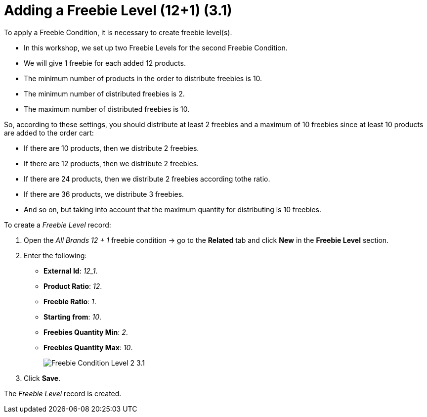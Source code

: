 = Adding a Freebie Level (12+1) (3.1)

To apply a [.object]#Freebie Condition#, it is necessary to create freebie level(s).

* In this workshop, we set up two [.object]#Freebie Levels# for the second [.object]#Freebie Condition#.
* We will give 1 freebie for each added 12 products.
* The minimum number of products in the order to distribute freebies is 10.
* The minimum number of distributed freebies is 2.
* The maximum number of distributed freebies is 10.

So, according to these settings, you should distribute at least 2 freebies and a maximum of 10 freebies since at least 10 products are added to the order cart:

* If there are 10 products, then we distribute 2 freebies.
* If there are 12 products, then we distribute 2 freebies.
* If there are 24 products, then we distribute 2 freebies according tothe ratio.
* If there are 36 products, we distribute 3 freebies.
* And so on, but taking into account that the maximum quantity for distributing is 10 freebies.

To create a _Freebie Level_ record:

. Open the _All Brands 12 {plus} 1_ freebie condition → go to the *Related* tab and click *New* in the *Freebie Level* section.
. Enter the following:
* *External Id*: _12_1_.
* *Product Ratio*: _12_.
* *Freebie Ratio*: _1_.
* *Starting from*: _10_.
* *Freebies Quantity Min*: _2_.
* *Freebies Quantity Max*: _10_.
+
image:Freebie-Condition-Level-2-3.1.png[]
. Click *Save*.

The _Freebie Level_ record is created.
